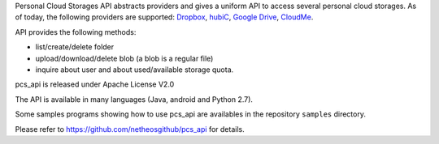 
Personal Cloud Storages API abstracts providers and gives
a uniform API to access several personal cloud storages. As of today,
the following providers are supported:
`Dropbox <https://www.dropbox.com>`__,
`hubiC <https://hubic.com>`__,
`Google Drive <http://www.google.com/drive/>`__,
`CloudMe <https://www.cloudme.com>`__.

API provides the following methods:

-  list/create/delete folder
-  upload/download/delete blob (a blob is a regular file)
-  inquire about user and about used/available storage quota.

pcs\_api is released under Apache License V2.0

The API is available in many languages (Java, android and Python 2.7).

Some samples programs showing how to use pcs\_api are availables in the repository ``samples`` directory.

Please refer to https://github.com/netheosgithub/pcs_api for details.
